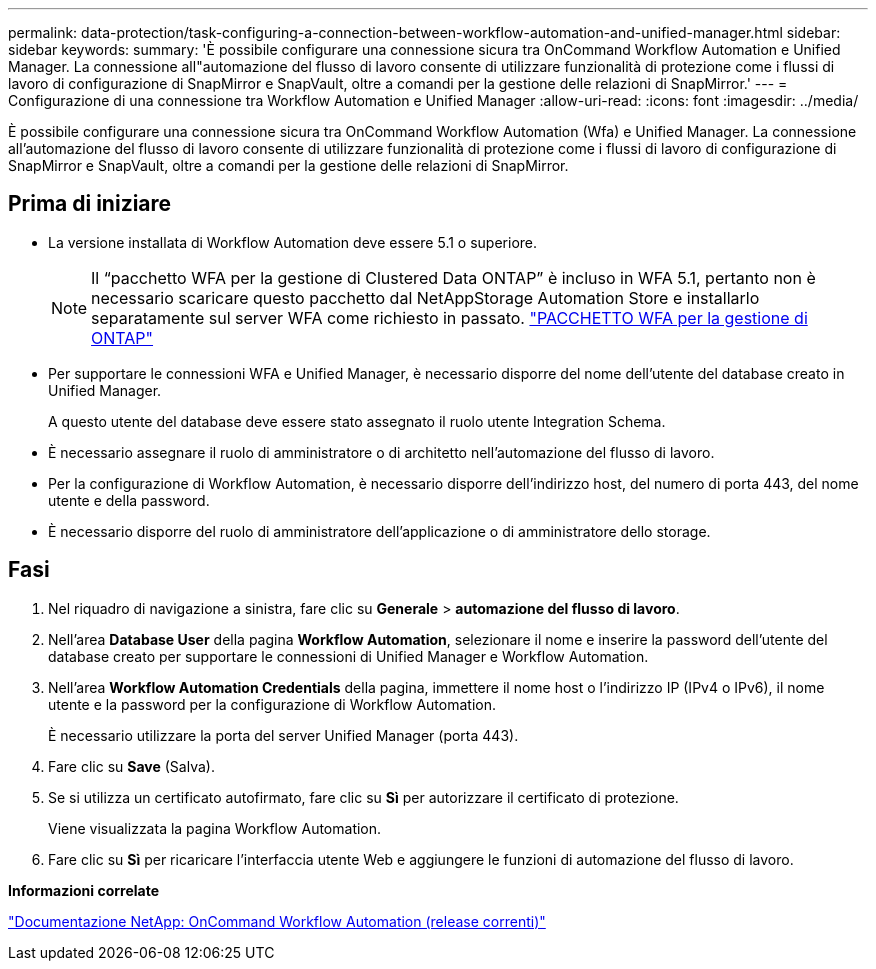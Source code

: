 ---
permalink: data-protection/task-configuring-a-connection-between-workflow-automation-and-unified-manager.html 
sidebar: sidebar 
keywords:  
summary: 'È possibile configurare una connessione sicura tra OnCommand Workflow Automation e Unified Manager. La connessione all"automazione del flusso di lavoro consente di utilizzare funzionalità di protezione come i flussi di lavoro di configurazione di SnapMirror e SnapVault, oltre a comandi per la gestione delle relazioni di SnapMirror.' 
---
= Configurazione di una connessione tra Workflow Automation e Unified Manager
:allow-uri-read: 
:icons: font
:imagesdir: ../media/


[role="lead"]
È possibile configurare una connessione sicura tra OnCommand Workflow Automation (Wfa) e Unified Manager. La connessione all'automazione del flusso di lavoro consente di utilizzare funzionalità di protezione come i flussi di lavoro di configurazione di SnapMirror e SnapVault, oltre a comandi per la gestione delle relazioni di SnapMirror.



== Prima di iniziare

* La versione installata di Workflow Automation deve essere 5.1 o superiore.
+
[NOTE]
====
Il "`pacchetto WFA per la gestione di Clustered Data ONTAP`" è incluso in WFA 5.1, pertanto non è necessario scaricare questo pacchetto dal NetAppStorage Automation Store e installarlo separatamente sul server WFA come richiesto in passato.  https://automationstore.netapp.com/pack-list.shtml["PACCHETTO WFA per la gestione di ONTAP"]

====
* Per supportare le connessioni WFA e Unified Manager, è necessario disporre del nome dell'utente del database creato in Unified Manager.
+
A questo utente del database deve essere stato assegnato il ruolo utente Integration Schema.

* È necessario assegnare il ruolo di amministratore o di architetto nell'automazione del flusso di lavoro.
* Per la configurazione di Workflow Automation, è necessario disporre dell'indirizzo host, del numero di porta 443, del nome utente e della password.
* È necessario disporre del ruolo di amministratore dell'applicazione o di amministratore dello storage.




== Fasi

. Nel riquadro di navigazione a sinistra, fare clic su *Generale* > *automazione del flusso di lavoro*.
. Nell'area *Database User* della pagina *Workflow Automation*, selezionare il nome e inserire la password dell'utente del database creato per supportare le connessioni di Unified Manager e Workflow Automation.
. Nell'area *Workflow Automation Credentials* della pagina, immettere il nome host o l'indirizzo IP (IPv4 o IPv6), il nome utente e la password per la configurazione di Workflow Automation.
+
È necessario utilizzare la porta del server Unified Manager (porta 443).

. Fare clic su *Save* (Salva).
. Se si utilizza un certificato autofirmato, fare clic su *Sì* per autorizzare il certificato di protezione.
+
Viene visualizzata la pagina Workflow Automation.

. Fare clic su *Sì* per ricaricare l'interfaccia utente Web e aggiungere le funzioni di automazione del flusso di lavoro.


*Informazioni correlate*

http://mysupport.netapp.com/documentation/productlibrary/index.html?productID=61550["Documentazione NetApp: OnCommand Workflow Automation (release correnti)"]
